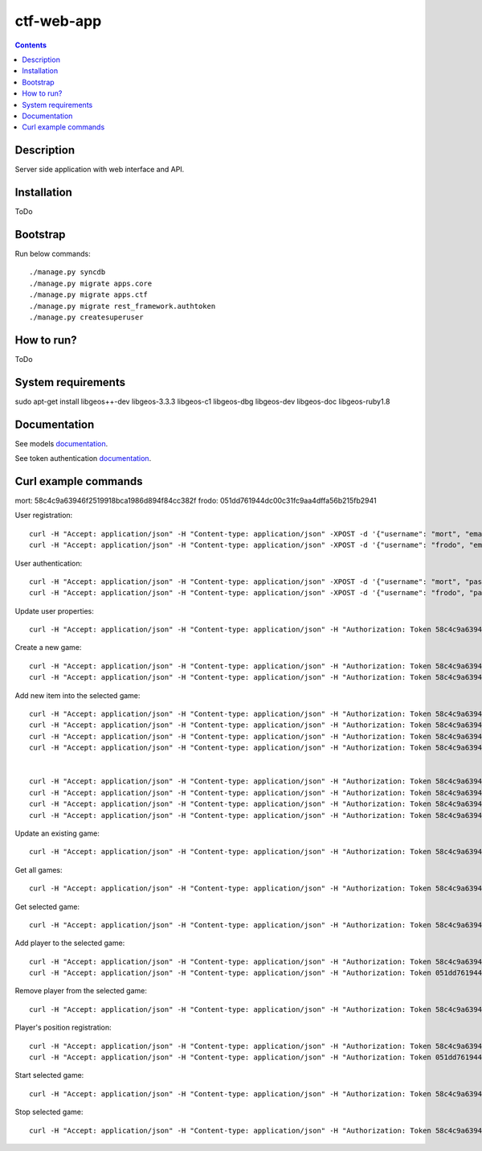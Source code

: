 ctf-web-app
===========

.. contents::

Description
-----------
Server side application with web interface and API.


Installation
------------
ToDo

Bootstrap
---------
Run below commands:

::

    ./manage.py syncdb
    ./manage.py migrate apps.core
    ./manage.py migrate apps.ctf
    ./manage.py migrate rest_framework.authtoken
    ./manage.py createsuperuser

How to run?
-----------
ToDo

System requirements
-------------------
sudo apt-get install libgeos++-dev libgeos-3.3.3 libgeos-c1 libgeos-dbg libgeos-dev libgeos-doc libgeos-ruby1.8


Documentation
-------------

See models `documentation <./docs/models.rst>`_.

See token authentication `documentation <./docs/auth.rst>`_.


Curl example commands
---------------------

mort:  58c4c9a63946f2519918bca1986d894f84cc382f
frodo: 051dd761944dc00c31fc9aa4dffa56b215fb2941

User registration:
::

    curl -H "Accept: application/json" -H "Content-type: application/json" -XPOST -d '{"username": "mort", "email": "mort@ctf.host", "password": "mort"}' http://127.0.0.1:8000/api/registration/
    curl -H "Accept: application/json" -H "Content-type: application/json" -XPOST -d '{"username": "frodo", "email": "frodo@ctf.host", "password": "frodo"}' http://127.0.0.1:8000/api/registration/


User authentication:
::

    curl -H "Accept: application/json" -H "Content-type: application/json" -XPOST -d '{"username": "mort", "password": "mort", "device_type": 0, "device_id": "000000-00000-1"}' http://127.0.0.1:8000/token/
    curl -H "Accept: application/json" -H "Content-type: application/json" -XPOST -d '{"username": "frodo", "password": "frodo", "device_type": 0, "device_id": "000000-00000-2"}' http://127.0.0.1:8000/token/


Update user properties:
::

    curl -H "Accept: application/json" -H "Content-type: application/json" -H "Authorization: Token 58c4c9a63946f2519918bca1986d894f84cc382f" -XPATCH -d '{"location": {"lat": 53.440396, "lon": 14.539494}}' http://127.0.0.1:8000/api/users/2/


Create a new game:
::

    curl -H "Accept: application/json" -H "Content-type: application/json" -H "Authorization: Token 58c4c9a63946f2519918bca1986d894f84cc382f" -XPOST -d '{ "name": "CTF first test game", "description": "Test game 1", "radius": 2500, "location": {"lat": 53.440157, "lon": 14.540221}, "start_time": "2014-05-02T12:00:00", "max_players": 12, "status": 0, "type": 0, "map": "http://127.0.0.1:8000/api/maps/1/", "visibility_range": 1000.0, "action_range": 20.0, "players": [], "invited_users": ["http://127.0.0.1:8000/api/users/2/", "http://127.0.0.1:8000/api/users/3/"], "items": [] }' http://127.0.0.1:8000/api/games/
    curl -H "Accept: application/json" -H "Content-type: application/json" -H "Authorization: Token 58c4c9a63946f2519918bca1986d894f84cc382f" -XPOST -d '{ "name": "CTF second test game", "description": "Test game 2", "radius": 2500, "location": {"lat": 53.447545, "lon": 14.535383}, "start_time": "2014-05-02T12:00:00", "max_players": 12, "status": 0, "type": 0, "map": "http://127.0.0.1:8000/api/maps/1/", "visibility_range": 1000.0, "action_range": 20.0, "players": [], "invited_users": ["http://127.0.0.1:8000/api/users/2/", "http://127.0.0.1:8000/api/users/3/"], "items": [] }' http://127.0.0.1:8000/api/games/


Add new item into the selected game:
::

    curl -H "Accept: application/json" -H "Content-type: application/json" -H "Authorization: Token 58c4c9a63946f2519918bca1986d894f84cc382f" -XPOST -d '{ "name": "Red flag", "type": "3",  "location": {"lat": 53.441168, "lon": 14.539277}, "game": "http://127.0.0.1:8000/api/games/1/" }' http://127.0.0.1:8000/api/items/
    curl -H "Accept: application/json" -H "Content-type: application/json" -H "Authorization: Token 58c4c9a63946f2519918bca1986d894f84cc382f" -XPOST -d '{ "name": "Blue flag", "type": "4",  "location": {"lat": 53.438732, "lon": 14.541759}, "game": "http://127.0.0.1:8000/api/games/1/" }' http://127.0.0.1:8000/api/items/
    curl -H "Accept: application/json" -H "Content-type: application/json" -H "Authorization: Token 58c4c9a63946f2519918bca1986d894f84cc382f" -XPOST -d '{ "name": "Red base", "type": "5",  "location": {"lat": 53.441168, "lon": 14.539277}, "game": "http://127.0.0.1:8000/api/games/1/" }' http://127.0.0.1:8000/api/items/
    curl -H "Accept: application/json" -H "Content-type: application/json" -H "Authorization: Token 58c4c9a63946f2519918bca1986d894f84cc382f" -XPOST -d '{ "name": "Blue base", "type": "6",  "location": {"lat": 53.438732, "lon": 14.541759}, "game": "http://127.0.0.1:8000/api/games/1/" }' http://127.0.0.1:8000/api/items/


    curl -H "Accept: application/json" -H "Content-type: application/json" -H "Authorization: Token 58c4c9a63946f2519918bca1986d894f84cc382f" -XPOST -d '{ "name": "Red flag", "type": "3",  "location": {"lat": 53.446751, "lon": 14.530256}, "game": "http://127.0.0.1:8000/api/games/2/" }' http://127.0.0.1:8000/api/items/
    curl -H "Accept: application/json" -H "Content-type: application/json" -H "Authorization: Token 58c4c9a63946f2519918bca1986d894f84cc382f" -XPOST -d '{ "name": "Blue flag", "type": "4",  "location": {"lat": 53.447364, "lon": 14.539708}, "game": "http://127.0.0.1:8000/api/games/2/" }' http://127.0.0.1:8000/api/items/
    curl -H "Accept: application/json" -H "Content-type: application/json" -H "Authorization: Token 58c4c9a63946f2519918bca1986d894f84cc382f" -XPOST -d '{ "name": "Red base", "type": "5",  "location": {"lat": 53.446751, "lon": 14.530256}, "game": "http://127.0.0.1:8000/api/games/2/" }' http://127.0.0.1:8000/api/items/
    curl -H "Accept: application/json" -H "Content-type: application/json" -H "Authorization: Token 58c4c9a63946f2519918bca1986d894f84cc382f" -XPOST -d '{ "name": "Blue base", "type": "6",  "location": {"lat": 53.447364, "lon": 14.539708}, "game": "http://127.0.0.1:8000/api/games/2/" }' http://127.0.0.1:8000/api/items/

Update an existing game:
::

    curl -H "Accept: application/json" -H "Content-type: application/json" -H "Authorization: Token 58c4c9a63946f2519918bca1986d894f84cc382f" -XPATCH -d '{ "name": "CTF first test game"}' http://127.0.0.1:8000/api/games/1/

Get all games:
::

    curl -H "Accept: application/json" -H "Content-type: application/json" -H "Authorization: Token 58c4c9a63946f2519918bca1986d894f84cc382f" -XGET http://127.0.0.1:8000/api/games/

Get selected game:
::

    curl -H "Accept: application/json" -H "Content-type: application/json" -H "Authorization: Token 58c4c9a63946f2519918bca1986d894f84cc382f" -XGET http://127.0.0.1:8000/api/games/1/

Add player to the selected game:
::

    curl -H "Accept: application/json" -H "Content-type: application/json" -H "Authorization: Token 58c4c9a63946f2519918bca1986d894f84cc382f" -XPOST http://127.0.0.1:8000/api/games/1/player/
    curl -H "Accept: application/json" -H "Content-type: application/json" -H "Authorization: Token 051dd761944dc00c31fc9aa4dffa56b215fb2941" -XPOST http://127.0.0.1:8000/api/games/1/player/

Remove player from the selected game:
::

    curl -H "Accept: application/json" -H "Content-type: application/json" -H "Authorization: Token 58c4c9a63946f2519918bca1986d894f84cc382f" -XDELETE http://127.0.0.1:8000/api/games/1/player/

Player's position registration:
::

    curl -H "Accept: application/json" -H "Content-type: application/json" -H "Authorization: Token 58c4c9a63946f2519918bca1986d894f84cc382f" -d '{"lat": 53.441155, "lon": 14.539568}' -XPOST http://127.0.0.1:8000/api/games/1/location/
    curl -H "Accept: application/json" -H "Content-type: application/json" -H "Authorization: Token 051dd761944dc00c31fc9aa4dffa56b215fb2941" -d '{"lat": 53.439430, "lon": 14.541156}' -XPOST http://127.0.0.1:8000/api/games/1/location/

Start selected game:
::

    curl -H "Accept: application/json" -H "Content-type: application/json" -H "Authorization: Token 58c4c9a63946f2519918bca1986d894f84cc382f" -XPOST http://127.0.0.1:8000/api/games/1/start/


Stop selected game:
::

    curl -H "Accept: application/json" -H "Content-type: application/json" -H "Authorization: Token 58c4c9a63946f2519918bca1986d894f84cc382f" -XPOST http://127.0.0.1:8000/api/games/1/stop/

